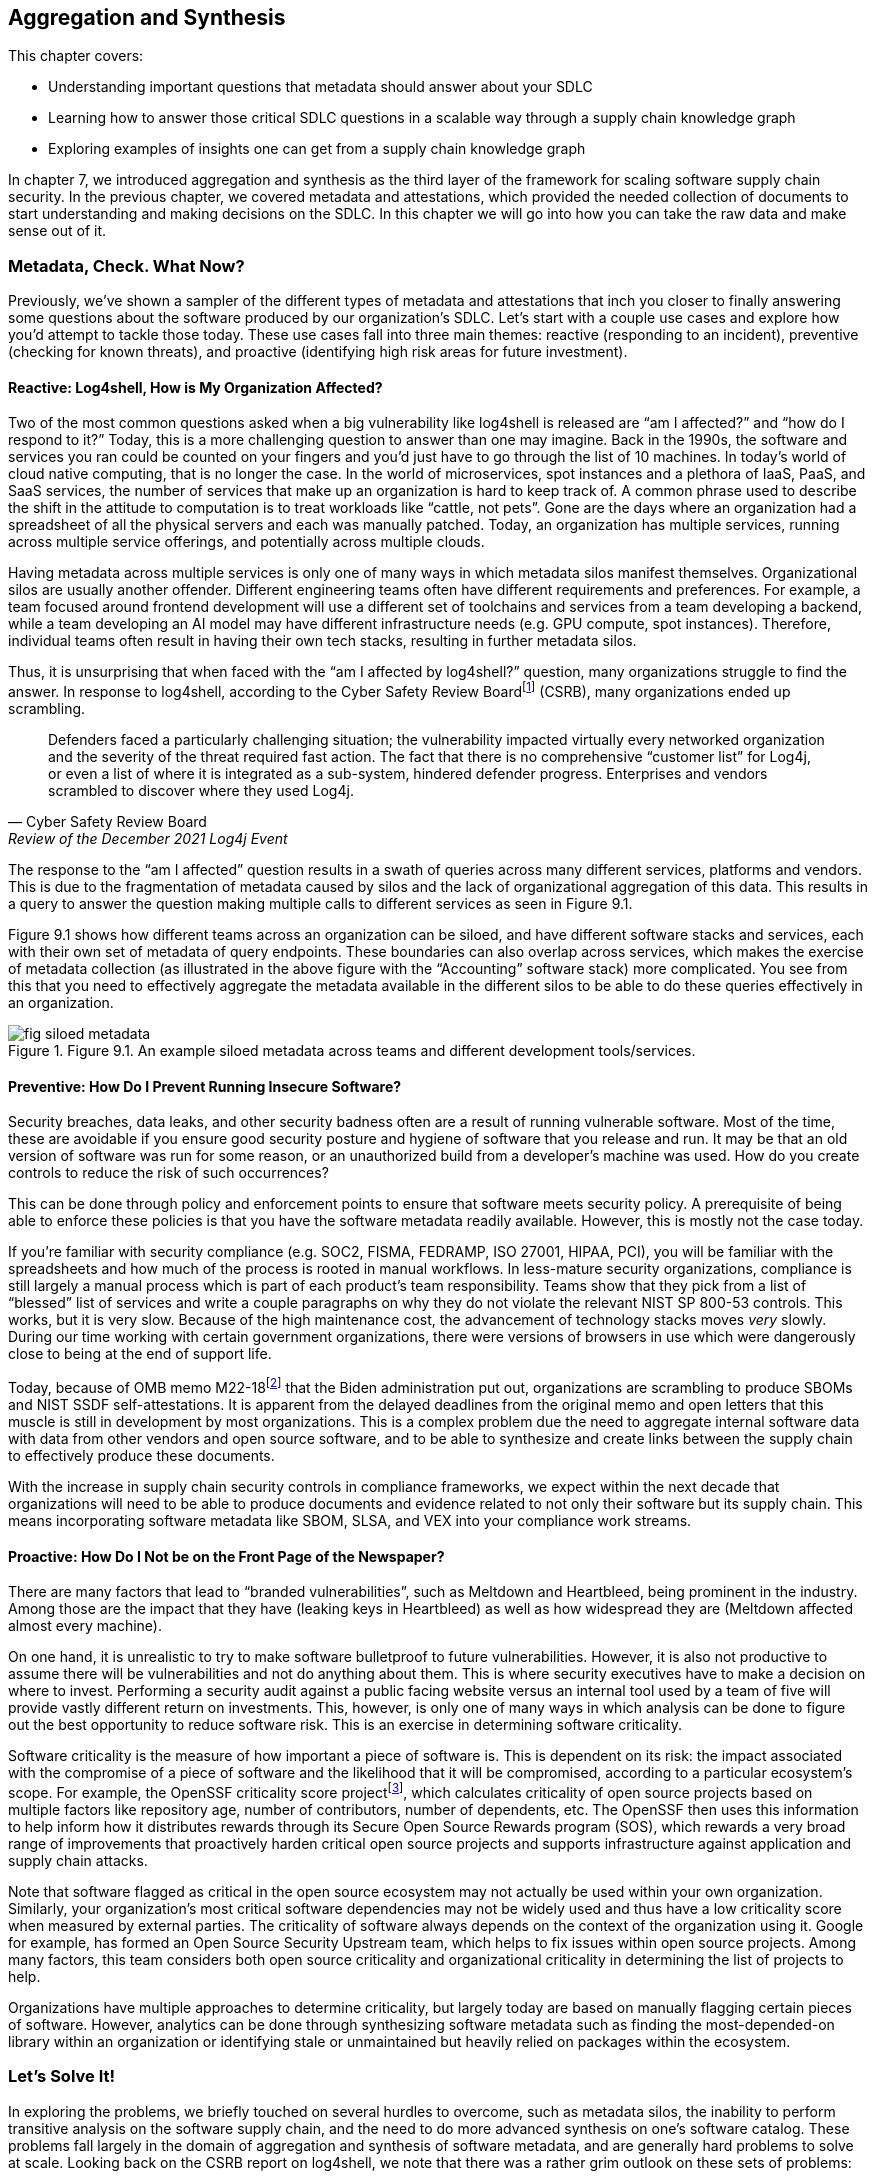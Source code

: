 == Aggregation and Synthesis

This chapter covers:

* Understanding important questions that metadata should answer about your SDLC
* Learning how to answer those critical SDLC questions in a scalable way through a supply chain knowledge graph 
* Exploring examples of insights one can get from a supply chain knowledge graph

In chapter 7, we introduced aggregation and synthesis as the third layer of the framework for scaling software supply chain security.
In the previous chapter, we covered metadata and attestations, which provided the needed collection of documents to start understanding and making decisions on the SDLC.
In this chapter we will go into how you can take the raw data and make sense out of it.

=== Metadata, Check. What Now?

Previously, we’ve shown a sampler of the different types of metadata and attestations that inch you closer to finally answering some questions about the software produced by our organization’s SDLC.
Let’s start with a couple use cases and explore how you’d attempt to tackle those today.
These use cases fall into three main themes:
reactive (responding to an incident), preventive (checking for known threats), and proactive (identifying high risk areas for future investment).

==== Reactive: Log4shell, How is My Organization Affected?

Two of the most common questions asked when a big vulnerability like log4shell is released are “am I affected?” and “how do I respond to it?”
Today, this is a more challenging question to answer than one may imagine.
Back in the 1990s, the software and services you ran could be counted on your fingers and you’d just have to go through the list of 10 machines.
In today’s world of cloud native computing, that is no longer the case.
In the world of microservices, spot instances and a plethora of IaaS, PaaS, and SaaS services, the number of services that make up an organization is hard to keep track of.
A common phrase used to describe the shift in the attitude to computation is to treat workloads like “cattle, not pets”.
Gone are the days where an organization had a spreadsheet of all the physical servers and each was manually patched.
Today, an organization has multiple services, running across multiple service offerings, and potentially across multiple clouds.

Having metadata across multiple services is only one of many ways in which metadata silos manifest themselves.
Organizational silos are usually another offender.
Different engineering teams often have different requirements and preferences.
For example, a team focused around frontend development will use a different set of toolchains and services from a team developing a backend, while a team developing an AI model may have different infrastructure needs (e.g. GPU compute, spot instances).
Therefore, individual teams often result in having their own tech stacks, resulting in further metadata silos.

Thus, it is unsurprising that when faced with the “am I affected by log4shell?” question, many organizations struggle to find the answer.
In response to log4shell, according to the Cyber Safety Review Boardfootnote:[https://www.cisa.gov/sites/default/files/publications/CSRB-Report-on-Log4-July-11-2022_508.pdf] (CSRB), many organizations ended up scrambling.

[quote,Cyber Safety Review Board, Review of the December 2021 Log4j Event]
Defenders faced a particularly challenging situation; the vulnerability impacted virtually every networked organization and the severity of the threat required fast action. The fact that there is no comprehensive “customer list” for Log4j, or even a list of where it is integrated as a sub-system, hindered defender progress. Enterprises and vendors scrambled to discover where they used Log4j.

The response to the “am I affected” question results in a swath of queries across many different services, platforms and vendors.
This is due to the fragmentation of metadata caused by silos and the lack of organizational aggregation of this data.
This results in a query to answer the question making multiple calls to different services as seen in Figure 9.1.

Figure 9.1 shows how different teams across an organization can be siloed, and have different software stacks and services, each with their own set of metadata of query endpoints.
These boundaries can also overlap across services, which makes the exercise of metadata collection (as illustrated in the above figure with the “Accounting” software stack) more complicated.
You see from this that you need to effectively aggregate the metadata available in the different silos to be able to do these queries effectively in an organization.

.Figure 9.1. An example siloed metadata across teams and different development tools/services.
image::images/fig-siloed_metadata.jpg[]

==== Preventive: How Do I Prevent Running Insecure Software?

Security breaches, data leaks, and other security badness often are a result of running vulnerable software.
Most of the time, these are avoidable if you ensure good security posture and hygiene of software that you release and run.
It may be that an old version of software was run for some reason, or an unauthorized build from a developer’s machine was used.
How do you create controls to reduce the risk of such occurrences?

This can be done through policy and enforcement points to ensure that software meets security policy.
A prerequisite of being able to enforce these policies is that you have the software metadata readily available.
However, this is mostly not the case today. 

If you’re familiar with security compliance (e.g. SOC2, FISMA, FEDRAMP, ISO 27001, HIPAA, PCI), you will be familiar with the spreadsheets and how much of the process is rooted in manual workflows.
In less-mature security organizations, compliance is still largely a manual process which is part of each product’s team responsibility.
Teams show that they pick from a list of “blessed” list of services and write a couple paragraphs on why they do not violate the relevant NIST SP 800-53 controls.
This works, but it is very slow.
Because of the high maintenance cost, the advancement of technology stacks moves _very_ slowly.
During our time working with certain government organizations, there were versions of browsers in use which were dangerously close to being at the end of support life.

Today, because of OMB memo M22-18footnote:[https://www.whitehouse.gov/wp-content/uploads/2022/09/M-22-18.pdf] that the Biden administration put out, organizations are scrambling to produce SBOMs and NIST SSDF self-attestations.
It is apparent from the delayed deadlines from the original memo and open letters that this muscle is still in development by most organizations.
This is a complex problem due the need to aggregate internal software data with data from other vendors and open source software, and to be able to synthesize and create links between the supply chain to effectively produce these documents.

With the increase in supply chain security controls in compliance frameworks, we expect within the next decade that organizations will need to be able to produce documents and evidence related to not only their software but its supply chain.
This means incorporating software metadata like SBOM, SLSA, and VEX into your compliance work streams.

==== Proactive: How Do I Not be on the Front Page of the Newspaper?

There are many factors that lead to “branded vulnerabilities”, such as Meltdown and Heartbleed, being prominent in the industry.
Among those are the impact that they have (leaking keys in Heartbleed) as well as how widespread they are (Meltdown affected almost every machine).

On one hand, it is unrealistic to try to make software bulletproof to future vulnerabilities.
However, it is also not productive to assume there will be vulnerabilities and not do anything about them.
This is where security executives have to make a decision on where to invest.
Performing a security audit against a public facing website versus an internal tool used by a team of five will provide vastly different return on investments.
This, however, is only one of many ways in which analysis can be done to figure out the best opportunity to reduce software risk.
This is an exercise in determining software criticality.

Software criticality is the measure of how important a piece of software is.
This is dependent on its risk:
the impact associated with the compromise of a piece of software and the likelihood that it will be compromised, according to a particular ecosystem’s scope.
For example, the OpenSSF criticality score projectfootnote:[https://openssf.org/projects/criticality-score/], which calculates criticality of open source projects based on multiple factors like repository age, number of contributors, number of dependents, etc.
The OpenSSF then uses this information to help inform how it distributes rewards through its Secure Open Source Rewards program (SOS), which rewards a very broad range of improvements that proactively harden critical open source projects and supports infrastructure against application and supply chain attacks.

Note that software flagged as critical in the open source ecosystem may not actually be used within your own organization.
Similarly, your organization’s most critical software dependencies may not be widely used and thus have a low criticality score when measured by external parties.
The criticality of software always depends on the context of the organization using it.
Google for example, has formed an Open Source Security Upstream team, which helps to fix issues within open source projects.
Among many factors, this team considers both open source criticality and organizational criticality in determining the list of projects to help.

Organizations have multiple approaches to determine criticality, but largely today are based on manually flagging certain pieces of software.
However, analytics can be done through synthesizing software metadata such as finding the most-depended-on library within an organization or identifying stale or unmaintained but heavily relied on packages within the ecosystem.

=== Let’s Solve It!

In exploring the problems, we briefly touched on several hurdles to overcome, such as metadata silos, the inability to perform transitive analysis on the software supply chain, and the need to do more advanced synthesis on one’s software catalog.
These problems fall largely in the domain of aggregation and synthesis of software metadata, and are generally hard problems to solve at scale.
Looking back on the CSRB report on log4shell, we note that there was a rather grim outlook on these sets of problems:

[quote,Cyber Safety Review Board, Review of the December 2021 Log4j Event]
Industry experts have called for increased automation to help organizations identify vulnerable software and execute Enterprise Risk Management at scale, but they also recognize that cataloging software components at this depth can be prohibitively labor intensive. Solutions to enable these necessary capabilities do not exist.

Fortunately, we, the authors of the book, had something brewing!
Since the log4shell event, we’ve been working on exactly such capabilities with our project GUACfootnote:[https://guac.sh] (Graph for Understanding Artifact Composition), a software supply chain knowledge graph.
In the rest of this chapter, we will talk through what a software supply chain knowledge graph is, and how you can use GUAC and other tools to overcome some of these hurdles in your security response.

==== What is a Software Supply Chain Knowledge Graph?

A software supply chain knowledge graph provides a wealth of knowledge of software in your software supply chain.
It acts as a source of truth for software metadata, whether in your organization, or from external open source or third party software.
It provides the ability to make queries across your software metadata.
A software supply chain knowledge graph should be able to answer questions about your entire supply chain, from endpoint, development environment, software factory, to runtime.

Starting with reactive queries, like knowing if you are affected by log4shell, a query to the knowledge graph could be “tell me which of my running container images are affected by log4shell”, or “show me where log4shell is introduced in my software so that I can fix it.”
For risk analysis, it could be “what are the most critical running services that have access to PII that are affected by log4shell that I should fix first?”.

To answer the preventive queries around compliance and policy, you may ask questions of a supply chain knowledge graph like “give me all the SBOMs and SLSA attestations for this container image and all its dependencies”, “show me that payment-service:v2.0.3 has complete recent vulnerability scans, and VEX statements exists for critical vulnerabilities”, or “give me all the evidence that my software development process is in accordance with NIST SSDF.”

Finally, in terms of proactive queries, a software supply chain knowledge graph would be able to answer questions like “What is the most depended-on library for all of my services that have access to PII?” or “which pieces of open source software am I depending on which have not been maintained?”

This is only scratching the surface of the capabilities a software supply chain knowledge graph can provide.
However, before you get overly excited on what such a knowledge graph can provide us, you need to understand that a supply chain knowledge graph is only as good as the quantity and quality of software metadata it has access to!
So in order to figure out how your organization can use a supply chain knowledge graph, let’s find out more about how it works!

==== How Does a Supply Chain Knowledge Graph Work?

The foundations of a supply chain knowledge graph work via a continuous loop of aggregation and synthesis.
It continuously does these two functions in order to collect all the metadata across the supply chain and creates relationships between the data so that they can be queried and analyzed to derive answers to the questions.

===== Aggregation

An example of aggregation is collecting software metadata from different sources, from endpoints, to source repositories, artifact repositories to runtime orchestration systems – this provides the ability to query data throughout all aspects of the supply chain.
In addition, aggregation also includes bringing in information external to your organization – for example, from your ingested dependencies.
This can include common security metadata such as vulnerabilities, threats, known supply chain compromises, and additional data like release dates, maintainers, etc. which can be useful, too.
For example, an organization may not want to use released software that is less than a week old so that it can observe it being used in the wild, since there is a chance newly released software may be compromised or include malware would be reported by other users (for example, the faker/colors javascript sabotagefootnote:[https://github.com/cncf/tag-security/blob/main/supply-chain-security/compromises/2022/js-faker-colors.md]).

===== Synthesis

Synthesis helps derive meaning from the software metadata and creates relationships between them.
The most common example of this is deriving dependencies.
For example, SBOMs encode not only a list of package dependencies but also the relationships between them.
Today, most users only use the information from an SBOM that says PaymentApp depends on vault-sdk and go-difflib, as illustrated in Figure 9.2. 

.Figure 9.2. How software is most commonly viewed, as a flat list of dependencies.
image::images/fig-flat_dependencies.png[]

From this naïve view of the dependencies, you might determine that package go-difflib should not be used.
This could be for one of many reasons – e.g. compromised maintainer or project is unmaintained, etc.
You might naïvely remove PaymentApp's usage of the go-difflib library, but doing that will not actually remove the dependency on go-difflib!
Why not?

If you properly synthesize additional information, you will realize that the vault-sdk package also depends on go-difflib.
Figure 9.3 shows you that the dependency tree also includes an additional relationship between vault-sdk and go-difflib.

.Figure 9.3. How software is represented in actuality, as a graph of dependencies.
image::images/fig-graph_dependencies.png[]

Thus, with synthesis, you would realize from the outset that that you not only need to change your code to not depend on go-difflib, but you would need to also make upstream changes to vault-sdk, or find an alternative library that provides the same functionality.

This is a simple example of synthesis of a single file, but synthesis shines when you look at the creation of relationships between files.
For example, if you have multiple documents that describe related components, synthesis will be able to bring them together to provide additional insight.
If you take a list of metadata documents for a popular tool like kubernetes, you are able to establish additional relationships between the documents that would not be possible on their own.
In this case, ingesting an SBOM, SLSA provenance and Scorecard information for the kubernetes controller manager will result in the relationships shown in Figure 9.4.

.Figure 9.4. A graph created from forming links between metadata from a Kubernetes container image.
image::images/fig-kubernetes_graph.png[]

From the SBOM of the kubernetes controller manager image generated by the Syft SBOM generation tool, you can see that there was an executable binary included with the hash “sha256:13d8…”.
From the SLSA provenance that was generated by the build release pipeline you learned that the binary with hash “sha256:13d8…” was produced by a build process invoked on the git repository “github.com/kubernetes/kubernetes” at commit “1ff6..”.
Finally, you have an OpenSSF Scorecard document which tells you that the repo at that commit has an overall score of 8.7!
From this synthesis process, you were able to answer “what is the security posture of the code that produced this container?”, which in this case is good (8.7).

In the following sections, we will showcase how your organization can leverage the power of a supply chain knowledge graph with the GUAC project, and showcase the true capabilities of aggregation and synthesis!

=== Getting Started with Your Own Supply Chain Knowledge Graph

In this chapter, we will use an open source implementation of the supply chain knowledge graph, Graph for Understanding Artifact Composition (GUAC).
GUAC provides both aggregation and synthesis capabilities, and works by ingesting software metadata from your organization, public sources and vendor tools and synthesizes them as a knowledge graph.
This graph can then be queried to gain insights into the supply chain to solve the issues tackled in this chapter.
Figure 9.5 is a high-level flow of how a supply chain knowledge graph is set up with GUAC.
You see that metadata from many different sources all go through the ingestion process and translate to a supply chain knowledge graph in GUAC.
This includes different types of metadata that we talked about in chapter 7 (build provenance, software bill of materials, scorecards, certifications, vulnerability and vulnerability exploitability information, etc.), and joining data from various sources (within the organization, as well as public databases and vendor/third party tooling and services).

.Figure 9.5. A high level overview of what GUAC provides.
image::images/fig-guac_overview.png[]

These all get translated to a common data model that takes the shape of a graph, exposing a set of query interfaces that users, such as CISOs, or analytics and policy engines can call to retrieve the information.
This common data model (called the GUAC ontology), is a key aspect of GUAC.
The GUAC ontology is what enables GUAC to be pluggable and extendable.
CISOs and organization policy are aimed at achieving certain answers by asking questions such as “am I using a vulnerable version of log4j?” rather than include implementation specifics like “do I have an SPDX document that contains a dependency log4j”.
If a new SBOM standard comes out or a new vulnerability scan format comes out, the questions you ask of your supply chain graph should not change.
Instead, GUAC abstracts this away by translating new documents to its common data model.
This allows questions to be asked across different formats today – agnostic of whether SBOMs are CycloneDX or SPDX.

However, it is not to say that showing how you end up to the answer to that question isn’t important.
As with every tool, especially those that help us synthesize large amounts of data (artificial intelligence (AI), machine learning and large language models (LLMs) being an extreme example), you want to be able to validate and understand the answers you get.
Therefore, with every relationship created within the supply chain knowledge graph, GUAC stores when and why it made that conclusion.
Whenever an answer to a supply chain question is provided, GUAC follows up and provides the list of evidence to why it made that conclusion.
Thus, in some sense, you can imagine GUAC to be a telescope in order for you to help focus in on a sea of supply chain data.
In fact, GUAC ties in nicely to the generative AI and LLM space — one of the challenges of security being the ability to translate policy and requirements into understanding and synthesis of data.
We will touch on that more in the next chapter.

=== Starting with Aggregation

Great!
Now that you have an idea of how a supply chain graph should work, let’s get started with getting that data in!
After all, the fidelity of answers you get from your knowledge graph is only as good as the data that you put in.

==== Tearing Down Metadata Silos

Aggregation is where most organizations run into the trouble of metadata silos we hinted at earlier.
The SDLC is a complex beast and consists of many different components across many products, teams and services.
Unless you’ve made a conscious effort to keep track of where all your systems are, getting a good sense of what systems you have will be a good first step.
The bigger the organization you have and the more diverse the set of technologies you support, the harder the exercise will be.
You will have to start by asking:

* What are the different end-to-end workflows that can be used to produce software?
* How do we and our customers consume software (both internal and external)?
* For each component of the SDLC, what systems are running?

==== How is Software Produced?

For the Secure Bank example, let’s start with any end-to-end workflows that you know of.
One way to do this is through interviewing different teams on their workflow.
In addition, having an organization-wide program can be greatly beneficial to get the cooperation of different development teams and product owners.
An example of this is the United States Executive Order 14028https://www.federalregister.gov/documents/2021/05/17/2021-10460/improving-the-nations-cybersecurity, which helped organizations supplying software to federal agencies to rally around documenting their software inventory.
An example of this is the United States Executive Order 14028,footnote:[] which helped organizations supplying software to federal agencies to rally around documenting their software inventory.

Drawing from the example in chapter 6, you have a golang payment application back-end.
You go through the flow of how the Golang payment application is developed.
What are the different end-to-end workflows that can be used to produce software?

. A software developer logs into their workstation
. They SSH into a remote machine where their code lives, and a web interface to an IDE that gives access to code files
. The code files that they have access to include golang code as well as the container build file (e.g. Dockerfile)
. When development is done, the push their code to the internal hosted GitHub repo github.example.com/golang-payment-app
. The code is then reviewed by team members, approved and merged into the repository
. Automatically, a CI is launched which 
.. runs a vulnerability scanner (e.g. govulncheck) on the application 
.. builds the application binary and the container image
.. runs a vulnerability scanner and generates an SBOM for the container image 
.. pushes the container image to the internal container registry oci.registry.example.com/payment-app
. A site reliability engineer updates the deployment files (via a similar flow to the software developer) in github.example.com/payment-deployment in the staging branch
. Automatically, a continuous deployment (CD) process applies a deployment config is applied to application cluster defined within the files (e.g. configured OpenTofu process)
. The continuous deployment process checks against policies and make the appropriate changes to the runtime cluster
. The same is done when upgrading applications from staging to production

From the above list of processes you can gather quite a bit of knowledge about which information would be relevant for you:

* Developer workstation access logs
* Development machine IP/hostnames that are used for development and their logs and any relevant information
* The code repository for the payment application github.example.com/golang-payment-app
* GitHub repository and infrastructure logs and relevant information (PRs, Issues, commits, security settings, etc.).
* CI process configuration
* Artifacts that are coming from the CI process
* The repository where the container images are stored oci.registry.example.com/payment-app
* The deployment configuration code changes (and associated metadata) at github.example.com/payment-deployment
* CD process configuration in OpenTofu
* Policy engine logs and policy configurations
* Cluster runtime logs

You have a wealth of information from a development team’s interview – which is great!
However, you notice that there are some gaps and known unknowns – for example, you know there is a CI process, but are unsure what the exact nature of that setup is.
Also, you know certain information exists, such as SBOMs and vulnerability scan results, but you do not know where those are stored.
This is when you need to do more investigation in order to get a more holistic picture. 

===== How is Software Consumed?

Continuing along the lines of the workflow for the payments application, let’s start with how is software being consumed throughout the SDLC:

* There is a high likelihood that the code developed may depend on other Golang libraries.
** In this case, what are the lists of libraries that are used? 
** Are they approved for organization use?
* Is there an internal mirror (or in Golang’s case a go proxy) with a list of libraries used within the organization?
* In building the container image – what base images are being used? 
** Are you using base Linux distributions from public registries? 
* If you are using any third-party libraries,
** do you have any SBOMs for them?
** do you have a vulnerability SLA with your vendor?

This is not an exhaustive list;
consider everything that is involved in the process from build tools all the way down to the operating system that the developer runs on their workstation and development box.
Ask similar questions about those.

Another aspect to remember is how customers consume software that you produce.
Even if you produce the most secure software, if it is not being consumed in the right way, it can still create risk for customer data, and possibly also reputational risks to the company.
If a user has to download a client to use an application, how do you know if they are able to do it securely and not be affected by a person-in-the-middle attack?
One may argue that this is not “our problem”, but reputational risk comes in the form of the perception of the security of an organization.
As a bank, it’s definitely worth considering how to make users consuming your software as secure as possible. 

In the payment application case, it is a web application, and so it is hosted on your infrastructure?
The questions here would be:
which domain is it hosted on?
Who owns that domain and how are the credentials for them managed?
Is HTTPS enabled and how are certificates and keys secured?

===== Curating Your Inventory

You’ve gathered quite a lot of information already thus far through the approach of inspecting SDLC processes.
However, with any type of discovery, you will get the most out of it by adopting different approaches.
In this case, let’s look at observing what you can “see”.
What relevant assets are out there?
These are tangible assets and thus should not be ignored.
“We don’t use it anymore” doesn’t make the unpatched Windows XP machine plugged into your data center any less dangerous.

To help do this, here are a few starter questions that you can think about – and adapt them to specifics of your organization:

* What cloud providers are you using?
* Which language ecosystems and technology stacks do you use?
* Where is software stored and run?
* How do customers interact with the software you produce?

For Secure Bank, let’s say that you mostly use Google Cloud Platform.
In that case, you could login to your Google Cloud Platform console and retrieve a list of all services and assets in the cloud.
You would also look through the list of software vendors that you have services with, for example GitHub, Slack, etc.
You can then take this list of assets and cross check them against the list you got from your exploration of software production and consumption processes.
It is highly likely that there will be discrepancies in the lists, which will probe further questions.
For example, you may find that you have an AWS account, but are unsure which teams are using the services.
Likewise, the OCI registry you pushed the payments container to may not be present in your asset list, and perhaps there are more OCI registries that are not accounted for.

==== It’s Impossible!?

When going through this exercise, do not let perfect be the enemy of good.
You’ll notice that in certain cases, it is impossible to scope.
For example, if developers within their dev environment are able to download and use any software, or there are no restrictions on what programming languages can be used.
In this case, it can be worth taking a step back to create policy and enforcement to narrow the technologies present in the software supply chain.
A policy can be instilled to require all development within an organization to only use Rust as a programming language, require all container images to be built via GitHub Actions, and so on.
As such restrictions get implemented, your organization will slowly begin to have a better sense of the software that is in scope of your supply chain.

Figure 9.6 visualizes how creating restrictions and best practices around software development impacts the ability to reason about your software supply chain data.
We note here that software refers broadly to software, code, services, tools, platforms, and any other systems that exist within the SDLC.
Eventually, the set of software you know about should also expand to encompass the software you use, so you know about all of the software that is being used within your organization.

.Figure 9.6. Policy restrictions can reduce the horizon of software used in an organization.
image::images/fig-policy_restrictions.png[]

Of course, having alignment with organization policy doesn’t come in a snap of a finger.
Developer velocity and other business needs often need to be balanced with rolling out security policy.
What is helpful here is to make the policy easier to adopt.
Creating a set of maintained and supported well-lit paths for software development can help focus new development efforts towards good supply chain security practices, and can help teams reduce toil to meet compliance or develop faster!

==== Getting It Done

Based on the example, let’s say you now have a list of repositories, services, assets, SBOMs, SLSA attestations, etc. gathered.
How do you now translate that into a software supply chain knowledge graph?

GUAC has a set of services called collectors, which are responsible for gathering documents from different metadata stores and collecting and ingesting them into a knowledge graph.
There are a variety of GUAC collectors, each of them is developed to understand protocols of different services. For example, there is an OCI registry collector, which is able to gather container images’ metadata from a registry, keeping it updated with the software it holds and the SBOMs, attestations, and other metadata associated with it.
Another example is the GitHub collector, which is able to gather metadata from GitHub repositories.

Regardless of the specific collector, when GUAC sees a new identifier, it will be added to the collection list.
The running collectors will automatically search and collect information about those identifiers.
For example, if an SLSA attestation contains a git path “git+https://github.com/kubernetes/kubernetes”, it will trigger the GitHub collector to get release information about kubernetes releases automatically to add to the knowledge graph.

Getting all the metadata into the knowledge graph is as easy as running collectors in your organization for each of these metadata sources.
In addition, if there are services that are not supported, or you have a collection of stray documents (e.g. provided by vendors, etc.), you can put them in any form or storage (file system, GCS bucket, S3 bucket, etc.), and run a GUAC collector that pulls the documents from blob storage.

GUAC supports many different document types, and is actively being extended to ingest more.
The nature of GUAC’s pluggability, as well as being an open source project, allows constant collaboration and support of the newest and latest standards.

===== Aggregating Against Unknowns

Now you’re able to ingest all the information that you know about!
But recall from earlier that there are likely going to be many known unknowns and unknown unknowns.
This is where GUAC provides additional facilities to help.
In GUAC, there are a set of collector and certifier services that help augment your knowledge graph.
They make your organization’s knowledge graph dynamic and are constantly adding in information to fill the gaps and enrich the understanding of your supply chain. 

The idea behind these services is fairly simple;
they constantly look at the software in the knowledge graph and reach out to external sources to help fill in the gaps.
These sources include vulnerability databases, license databases, package managers, dependency databases, etc.
They gather a variety of metadata and add it to your knowledge graph.

Figure 9.7 shows the ingestion of organization documents such as SPDX and CycloneDX SBOMs, and shows that additional vulnerability, OpenSSF Scorecards data, and dependency information is imported automatically into your GUAC supply chain knowledge graph.
Through the set of services of the supply chain knowledge graph GUAC, you are able to better aggregate organization information, and have better visibility into unknowns by querying external services.
These services can be public, but also can include paid threat intelligence provided by security vendors.
Organizations today regularly pay for threat intelligence feeds, and having these automatically overlaid in your software supply chain knowledge graph makes them easily actionable. 

.Figure 9.7. How GUAC helps to augment the data with external metadata sources through collectors.
image::images/fig-guac_augment.png[]

=== Synthesizing the Data

Now, you should have a pretty good starting point for the data in your supply chain knowledge graph.
Let’s see how you can leverage that knowledge!
The following sections will showcase how synthesis can answer supply chain questions and provide interesting findings that can then be done to drive policy and change in the following chapter.

Let us revisit the 3 questions raised at the start of the chapter and see how you can solve them with the help of synthesis capabilities.

==== Responding to Vulnerabilities and Compromises

“How is my organization affected by new vulnerability/compromise X” is the question you’d like to answer.
To illustrate, look at an example from the popular open source project curl, a commonly-used tool and library for HTTP requests.
This event is none other than CVE-2023-38545.
Let’s look at how events unfolded and how Secure Bank can respond.

===== CVE-2023-38545

This all started on October 4th 2023, when a curl maintainer created an issue titled “Severity HIGH security problem to be announced with curl 8.4.0 on Oct 11”, with very little detail on what the issue is and which functionality and users may be affected.
If you’re part of a large technology company or critical infrastructure, you may have access to the information of the CVE as part of a security embargo program, but for this case, assume you don’t have that privilege.
You will only work with what is known publicly:
that there’s a CVE and it affects curl.

===== Am I Affected?

Assume you’ve constructed a GUAC supply chain graph from a corpus of Secure Bank container image SBOMs.
Since the information provided didn’t give you much, you have to assume that every aspect and version of curl is affected.
Therefore you start with a search in your knowledge graph to find out what curl libraries/tools exists in your catalog.
You do this by making a call to the GUAC API “findSoftware”.
This does a search through all software identifiers that GUAC has extracted from SBOMs, SLSA, and other metadata that was ingested as part of constructing the supply chain graph. 

This yields 27 relevant results, including package and libraries from debian, alpine, pycurl, rpm/amzn, etc.
With this list, you now know that you are potentially affected.
The next step is to drill down and figure out where you are affected, and to figure out a plan to remediate the issue.
Note that in this example of the pre-disclosure of CVE 2023-38545, you don’t have the ability to apply a granular filter.
However, in cases where that information is available, the knowledge graph would be able to provide a more succinct list.
For example, being able to specify affected versions or filtering based on a specific content hash (e.g. finding malware).

===== Where Am I Affected?

Now let’s start with one of the potentially-affected packages: pkg:deb/debian/curl.
To find out where the package exists in Secure Bank, you’ll use the help of the GUAC command called “patch plan”.
This command will find all usages of pkg:deb/debian/curl within the knowledge graph and provide facilities to aid remediation.

Using this tool gives you a lot of information, at multiple levels. It tells you the following:

* All the versions of Debian-packaged curl used within your organization.
This is useful for you to then check later on if any of them fall into the version range that requires patching.
* The consumers of these packages.
In this example, it includes all the container images that are using these Debian packages.
* Point of contact information which can help you find the appropriate developers to help with patching
* a URL to the visualizer that shows the output in a visual format

.Tangent: why frontiers are important in remediation
****
Before we show the graph visualizer output, let us explain what “frontier” means.
Imagine that you are doing an exploration of a graph from a node;
the first frontier (frontier 0) would be the node itself.
The next frontier (frontier 1) would be the nodes directly connected to it (1 hop from the original node), and the following frontier (frontier 2) would be the nodes that are two hops away from the original node.
The higher the frontier, the more difficult the remediation.
This is because you may have to patch multiple packages to fix a single vulnerability.
****

In Figure 9.8, you see an example of a frontier, starting from library A (LibA).
LibA is used by another library LibB, and an application App5 directly.
They are both part of frontier 1 since they are one hop away from LibA.
From frontier 1, the only connection is that LibB is used by App1, thus, it becomes the next frontier, and so on.
This is an important concept to know when it comes to remediation as sometimes an issue may be multiple levels deep – a vulnerability in a library like openssl may be used by an HTTP library, that is used by a web framework library that you then use.
Thus, in order to patch your application, you rely on the underlying libraries to be first patched.
Does someone in your organization know how to patch the HTTP library code?
Maybe, but chances are if you’re not a company working on web frameworks you’ve “outsourced” that capability to frameworks to work on business critical logic (Secure Bank is a banking company not a web framework company after all).

.Figure 9.8. An example of a graph frontier in exploring software dependencies.
image::images/fig-frontiers.png[]

This is largely a problem rooted in economics, and sometimes organizations are at the mercy of open source projects to update and patch their software.
However, there are still middleground solutions to this.
If control over a project is important enough for a company they usually either end up hire expertise who contribute to these open source projects (many companies hire Linux developers because they are dependent on performance of the operating systems running their workloads).
Others choose to pay a vendor to handle that – for example, users of PostgreSQL could hire a company like Percona which has expertise and influence on the PostgreSQL project, therefore any issues that need to be resolved in upstream libraries/applications can be handled by the vendor.
This of course is not specific to open source and third party software.
Dependencies across libraries, applications, container base images, middleware, etc. exist within in-house written software.
Therefore knowing the pathway to remediation (and the points of contact) from the bottom up from where these vulnerabilities and compromises happen is helpful to the remediation action plan.

===== Acting on the Patch Plan

In Figure 9.9, you can see the different versions of pkg:deb/debian/curl returned by the patch plan.
The curl packages are in the bottom right, and the rest of the image shows which ones are being used by which container images (in the top left), joined by a dependency relationship.
In this case, you can immediately patch the container images since they are in the first frontier.
Therefore, when details of the vulnerability are disclosed on Oct 11 a week later, you would then be able to prioritize by looking at the versions that are affected and patching the container images that are dependent on them.

.Figure 9.9. GUAC output of exploration of a patch plan path for the debian curl package.
image::images/fig-patch_plan.png[]

Unfortunately, in this case (as we found out later), the CVE affected all 7.* versions, which means that all versions you used are affected.
Therefore, you would just go through the list of affected container images and patch them (and go through the same exercise for the other curl instances that you found in the earlier findSoftware API call). Once all the container images are patched, you can run through the same exercise for the other affected curl packages.

===== A More Complex Query Plan

In the previous example, you didn’t have a complex hierarchy of software that was dependent on the vulnerable package.
However, let’s use another example to illustrate a more complex patch plan.
We will be simulating a CVE in a library that is used by several applications including kubernetes.
This is the pkg:golang/github.com/antlr/antlr4/runtime/go/antlr library.

After running the patch query, you see that the blast radius of what’s affected is more complicated than the previous curl example.
You observe that the antlr library is used by cel-go which is used by kubernetes apiserver (kube-apiserver) directly, but also used in a library called caddy, which has a container image using it.
In this case, because of the dependency chain, you would need to go along the frontiers to make sure things are using a new version or need to be rebuilt and re-released once a dependency has been patched.
To illustrate this complexity, you can look at the visualizer output for the query, as shown in Figure 9.10.
Figure 9.10 shows the frontiers going from the antlr package (on the top right) and how it has multiple levels of dependencies landing up in the kubernetes apiserver and caddy container image (on the bottom left). 

.Figure 9.10. A patch planning graph from GUAC to fix a bad package in the golang antlr library.
image::images/fig-patch_plan-antlr.png[]

==== Knowing Your Supply Chain

As introduced at the start of the chapter, responding to compliance requirements on software is part and parcel of an organization that deals with sensitive data.
For example, part of showing compliance with Executive Order 14028 is being able to produce documents that show a secure development framework in accordance with the NIST Secure Software Development Framework (SSDF).
Responding to a request to show evidence of this can be tricky — especially since the software development process can be fairly scattered and siloed.
Thankfully, you can make use of your software supply chain knowledge graph!

Let’s consider an example for Secure Bank.
As it is a financial institute, it may be asked to provide evidence to show a secure software development process for Golang payments application v1.3.
Now let’s do this for one of your packages by using GUAC to query the knowledge graph on _all_ known software metadata for the container application and all its dependencies.
In this case, to mimic a real world example, we will use one of the Hashicorp Consul images retrieved off DockerHub as a stand-in for the payments application.
In Listing 9.1, we used a formatting script to make the output more readable.

.Listing 9.1. GUAC query for information known about the golang-payments package.
----
$ guacone query known package "pkg:oci/golang-payments@sha256:e9edd0e93cdd325b144aed2c68d53999875c907c5a37b2d1a9456c8a45886158?repository_url=ghcr.io/securebank&tag=v1.3" | ./format.sh

 NODE TYPE : ADDITIONAL INFORMATION         < SUBJECT
... #A
 certifyVuln : vulnerability ID: ghsa-4374-p667-p6c8        < pkg:golang/golang.org/x/net@v0.5.0
 certifyVuln : vulnerability ID: ghsa-3vm4-22fp-5rfm        < pkg:golang/golang.org/x/crypto@v0.0.0-20190211182817-74369b46fc67
 certifyVuln : vulnerability ID: ghsa-qppj-fm5r-hxr3        < pkg:golang/google.golang.org/grpc@v1.19.0
 certifyVuln : vulnerability ID: go-2021-0064       < pkg:golang/k8s.io/client-go@v0.18.2
... #B
 hasSBOM : SBOM Download Location: s3:///s3.example.com/docs/cyclonedx/syft-cyclonedx-ghcr.io-securebank-golang-payments.v1.3.json      < pkg:oci/golang-payments@sha256:e9edd0e93cdd325b144aed2c68d53999875c907c5a37b2d1a9456c8a45886158?repository_url=ghcr.io/securebank&tag=v1.3
... #C
 hasSLSA : SLSA Attestation Location: s3:///s3.example.com/docs/slsa/golang-payments-slsa.json         < sha256:e9edd0e93cdd325b144aed2c68d53999875c907c5a37b2d1a9456c8a45886158
 hasSLSA : SLSA Attestation Location: s3:///s3.example.com/docs/slsa/payments-slsa.json         < pkg:guac/files/sha256%3Ab1e9eade89e6ad60e3925d73ee73616226149fc8bdf676ed1236e3fdee306852#usr/local/bin/payments
 hasSLSA : SLSA Attestation Location: s3:///s3.example.com/docs/slsa/payments-slsa.json         < sha1:aaf024b5e8dc5e08e4414583203968ca0a5ec043
... #D
 hasSrcAt : Source for Package: pkg:golang/cloud.google.com/go      < git+https://github.com/googleapis/google-cloud-go
 hasSrcAt : Source for Package: pkg:golang/cloud.google.com/go/bigquery         < git+https://github.com/googleapis/google-cloud-go
 hasSrcAt : Source for Package: pkg:golang/cloud.google.com/go/compute      < git+https://github.com/googleapis/google-cloud-go
... #E
 scorecard : Overall Score: 2.000000        < git+https://github.com/modern-go/reflect2
 scorecard : Overall Score: 2.100000        < git+https://github.com/openzipkin-contrib/zipkin-go-opentracing
 scorecard : Overall Score: 2.400000        < git+https://github.com/alecthomas/units
 scorecard : Overall Score: 2.400000        < git+https://github.com/stackexchange/wmi
 scorecard : Overall Score: 2.500000        < git+https://github.com/go-logfmt/logfmt
 scorecard : Overall Score: 2.500000        < git+https://github.com/pascaldekloe/goe
 scorecard : Overall Score: 2.500000        < git+https://github.com/posener/complete
 scorecard : Overall Score: 2.600000        < git+https://github.com/cespare/xxhash
 scorecard : Overall Score: 2.600000        < git+https://github.com/go-stack/stack
 scorecard : Overall Score: 7.200000        < git+https://github.com/go-logr/logr
 scorecard : Overall Score: 7.500000        < git+https://github.com/prometheus/client_model
 scorecard : Overall Score: 7.800000        < git+https://github.com/google/uuid
 scorecard : Overall Score: 7.900000        < git+https://github.com/hashicorp/raft
 scorecard : Overall Score: 8.000000        < git+https://github.com/prometheus/common
#A Vulnerability scanning reports of vulnerabilities of the contents of the software being queried
#B SBOMs relevant to the software being queried
#C The SLSA build provenance attestations relevant to software being queried
#D Source repositories that are relevant to the software being queried
#E Scorecard scores for package source repositories that are relevant to the software being queried
----

In Listing 9.1, you should notice several helpful details.
You can see from the section marked B that the SBOM for this package is located in a file in a blobstore at `s3.example.com/docs/…ghcr.io-securebank-golang-payments.v1.3.json`.
A compliance officer can easily respond to a request for SBOMs by retrieving the document and passing it along to regulators.

You should also notice that you have additional information that can show the security posture of the software:
namely that a scanning process is in place, as well as security metrics (e.g. Scorecard scores and vulnerability susceptibility).

Lastly, you can show the integrity of the payment application container software from the SLSA build provenance attestations (from section C), that includes not only the build provenance of the container image itself (SLSA attestation for subject `sha256:e9ed...`), but in addition to that, the build provenance of the Golang binary that was included in the image (SLSA attestation for subject `sha1:aaf0...`). These documents can then be passed to regulators.

From this example, you've seen two great benefits of having a software supply chain knowledge graph:

* The ability to easily and recursively query metadata is one of the strong points of a supply chain knowledge graph, and it makes reasoning about a multi-stage software supply chain easier
* The benefits of GUAC’s external data source integration.
In this case, the only document you ingested was the SBOM.
However, through the GUAC deps.dev collector, you automatically got additional information of source repositories and scorecard information, as well as automatic vulnerability scanning done via the OSV certifier.

==== Finding the Next Big Risk

Lastly, it’s time to take a journey towards a proactive approach to security.
Recall from chapter 8 unknown unknowns, and how you can use general security posture and health checks to help reduce the risk through hardening and policy around coding practice and hygiene.

The next example will show how Google has used GUAC internally to gather some insights into its stack.
Like most other organizations in the United States, Google went through the process of generating SBOMs to meet the requirements of Executive Order 14028.
This meant it had a wealth of SBOMs (a total of 100 million SBOMs).
Google took a subset of these SBOMs for container images, and with the help of GUAC, looked at where it may have upstream open source risk.
The question Google sought to ask was “What are the most critical open source packages we use and which potentially pose the highest risk?”

With the help of GUAC, Google weighed the scores of the open source dependencies by the number of containers, together with some usage and download information that it had on each container’s use.
This was then multiplied with risk introduced through the OpenSSF Scorecard score to determine the total risk score.
Google performed the analysis across the entire fleet and produced the list shown in Table 9.1 of most risky software (name of packages obfuscated for privacy reasons).

.Table 9.1. An organization’s top third party risk based on its usage and Scorecard scores
[%autowidth]
|===
| Software | Frequency | Scorecard Score | Criticality

| Package A
| 394
| 2.90
| 2.87

| Package B
| 427
| 3.30
| 2.74

| Package C
| 320
| 2.60
| 2.60

| Package D
| 411
| 3.80
| 2.29

| Package F
| 419
| 4.00
| 2.21
|===

Figure 9.11 is a scatter plot visualization of the same data (with more data points) in the table above.
Note the problem areas are in the top left-hand corner, where packages are both frequently used and have a low Scorecard score.
Such information can be used to inform security policy and investments/prioritization, which we will cover more in the next chapter.
Note that in most scenarios, security tooling provides risk mitigation strategies for a single code base or an application (e.g. scanning an SBOM as we saw in chapter 8).
What you see here is that you are able to reason across the entire fleet and prioritize security investments, which results in higher return on investment on software risk reduction.

.Figure 9.11. A mapping of an organization’s third party risk mapped with frequency on the y-axis and the scorecard score on the x-axis.
image::images/fig-scorecard_graph.png[]

=== Getting More Out of Your Software Supply Chain Knowledge Graph

Getting set up with a software supply chain knowledge graph is the first step, but extracting value out of it is an ongoing effort.
The more investment put into improving the data quality and honing the skills of using the knowledge graph, the greater the insights into your organization’s software risk you will achieve.

==== Getting as Much (good) Data as Possible

Your supply chain knowledge graph is only as good as the data you give it!
It is important to treat the exercise of cataloging your organization’s SDLCs processes well.
Here are some potential blind spots to take note of.

===== Code Is Only One Aspect

Remember the rest of the SDLC!
Often whenever you think about software metadata, you just think about source repositories and software repositories.
However, don’t forget that build information and software authorization information and all aspects of the secure SDLC are important.

Recall from the first few chapters that tooling across the entire SDLC constitutes your supply chain and thus, each of them produces metadata, and uses metadata from other parts of the SDLC.
For example, checking the provenance of a build from runtime (software authorization using secure software factory), or ensuring that a tool that is being packaged in a container uses the correct payment service application that has been approved for official release (part of the secure software factory using metadata from software authorization). 

===== But the Metadata Is There

If there’s metadata for something, that doesn’t necessarily mean it’s useful
Anyone can generate an SBOM.
However, there are many different ways SBOMs can be generated.
Not all tools and processes produce the same quality of SBOMs.
Perhaps an SBOM that is provided is empty – which happens today on commonly-used tools.
This is due to some ecosystems not supporting the production of metadata, or that the part of the SDLC that the tool is run doesn’t have access to the necessary information (e.g. running an SBOM tool on a built binary doesn’t yield any dependency information, but running the same tool on the source of the application will yield some results).
Therefore, it is important to constantly audit the metadata that is being produced and consumed to ensure that your knowledge graph is not based on a false sense of security.

Another aspect of unhelpful metadata comes from the lack of metadata.
Knowing about your software is not only about knowing what metadata you have, but knowing what you don’t have!
For example, you can audit this by querying for all packages with an associated artifact occurrence, and find out which ones do not have an associated SLSA attestation, and use that list of artifacts to drive better build practices or find gaps in metadata aggregation.

===== Good Identifiers Recorded

The ability to link data is reliant on the consistency and availability of software identifiers present in the software metadata.
Ensuring consistency and availability of the types of identifiers used will ensure that matching can be done effectively.
Having a SLSA attestation referring to a software artifact using its SHA256 hash would not be able to link to an SBOM linking to the same artifact if the SBOM only included the SHA512 hash.
Thus, in the knowledge graph they would be seen as distinct pieces of software although they are in actuality the same.

To avoid this, policies and systems should be set to use the same software identifier formats whenever possible - for example, producing sha256 hashes and usage of Package URL (PURLs) for software URIs throughout the organization.
General guidelines to identifiers should include at least one that provides uniqueness of artifacts (e.g. via content hashes), and having identifiers that threat intelligence sources reference (e.g. pURL, git/GitHub paths/ commit hashes, etc.).
We note that what is defined as a good software identifier is a nuanced topic which is still being discussed in the larger community, and could be its own book.
Thus we will not go through specific recommendations as they may change in the future.
However, we encourage you to look at the different software identifier definitions and figure out which works best for your organization.

=== Conflicts and Counterfactuals

While setting up and using your supply chain knowledge graph in this chapter, you haven’t run into any conflicts in the data.
However, conflicts within data exist in the real world.
For example, you may have one vulnerability scanner say the Secure Bank payment app is vulnerable to CVE xyz, whereas another vulnerability scanner may say that the Secure Bank payment app is NOT vulnerable to CVE xyz.
This happens because of different capabilities in scanners or different interpretations of a CVE by different scanners.
These types of conflicts are called counterfactuals, where in a knowledge graph, multiple attestations of statements exist.
How do you go about handling them?

One way to handle this is to borrow from the concept of multiple experts, or similarly in the AI field, a “mixture of experts.”
This is where you poll different experts (in this case different scanners), and take the consensus among them.
Having multiple scanners — like Grype, osv-scanner, and Snyk — would lead to multiple vulnerability scan attestations within the graph.
You can encode the way to handle counterfactuals by stating that you determine an application is affected by the CVE by observing the majority consensus.

In certain scenarios, you can be more intentional with evaluating evidence provided by attestation.
If you are able to evaluate how trustworthy the attestation is, you can weigh it against other counterfactuals accordingly.
To illustrate this, look at a different piece of metadata: SBOMs.
SBOMs provide information about dependencies of software.
However, when it comes to generating SBOMs, the quality may vary depending on the stage in which they are generated.
There are three common ways to generate SBOMs today:
source SBOMs, build-time SBOMs and analysis SBOMs.
A source SBOM uses dependency manifests to generate an SBOM, which may end up including libraries that are used by tests.
An analysis SBOM tries to decompose a built software artifact and uses heuristics to help determine the dependencies.
Build-time SBOMs generate SBOMs during the time where the artifact is produced and has the most accurate software dependency information.
Therefore, you may choose to weight dependency information that comes from a build-time SBOM than a source or analysis SBOM which may over- or under-report dependency information.

This is part and parcel of dealing with inaccurate or incomplete information.
It does not affect your workflow in a major way, but requires the person using the system to be aware of the nuance, and work to improve it over time.
With the other recommendations around data above, the accuracy and completeness of queries against the knowledge graph will sharpen and provide more accurate and valuable insights to manage software risks.
Thus, it is important that a security decision maker should account for the quality of their data into their risk management framework.

=== Software Supply Chain Knowledge Graphs and AI

As mentioned in Chapter 8, AI, as software, is part of the supply chain.
You can thus employ techniques such as the software supply chain knowledge graph to AI models.
However, you can also imagine AI being applied to the software supply chain as well.

==== Knowledge Graph for AI

As discussed in chapter 8, data lineage is an integral part of understanding the software supply chain of AI models.
Since models are trained by multiple parties and multiple systems (e.g. using a foundation model like GPT), a model’s supply chain graph suffers from the issue of siloed metadata, and can benefit from aggregation within a knowledge graph.
In addition, since models are trained and retrained many times, the complexity of the supply chain can go many levels deep, and a graph model is useful to understand the many layers leading to a model’s derivation.
By chaining SLSA provenances, and joining them against data metadata, data lineage can be derived if metadata is provided by each participant of the model’s creation.

==== AI for Knowledge Graph

The software supply chain can be complex, and at times, it can be hard to understand the complex interweaving of various supply chain components. This could be an opportunity for AI to help summarize information and understand software relationships. Figure 9.12 shows how some GUAC community members prototyped an AI interface for communicating with GUAC.footnote:[https://github.com/sozercan/guac-ai-mole]

.Figure 9.12. An example of an Generative AI application for understanding one’s software supply chain via an AI wrapper around GUAC.
image::images/fig-guac-ai-mole.png[]

=== Summary

* There are several use cases that you can solve with the help of software security metadata.
These follow three main themes of security response:
reactive (responding to an incident), preventive (checking for known threats), and proactive (identifying high risk areas for future investment). 
** Reactive:
when a big vulnerability like log4shell is released is – am I affected?
And how do I respond to it?
** Preventive:
How do I prevent running of an old version of software or an unauthorized build from a developer’s machine?
** Proactive:
How do I not be on the front page of the WSJ?
Finding “log4shell” before others do.
* In attempting to use metadata for software risk reduction, many organizations face problems such as metadata silos, the inability to perform transitive analysis on the software supply chain, and the need to do more advanced synthesis on one’s software catalog. 
* A software supply chain knowledge graph provides a wealth of knowledge of software in your software supply chain.
It acts as a source of truth of software metadata, whether in your organization, or from external open source or third party software, and provides the ability to make queries across your software metadata. 
* A software supply chain graph works via a continuous loop of aggregation and synthesis.
** Aggregation is collecting software metadata from different sources, from endpoints, to source repositories, artifact repositories to runtime orchestration systems.
** Synthesis is deriving meaning from the software metadata and creating relationships between them (e.g. dependency chains), which provides a more complete view of software risk within an organization.
* Aggregation is where most organizations run into the trouble of metadata silos.
The bigger the organization you have and the more diverse the set of technologies you support, the harder the exercise will be. 
* The starter questions to ask to address aggregation are
** What are the different end to end workflows that can be used to produce software? 
** How do we and our customers consume software (both internal and external)? 
** For each component of the SDLC, what systems are running?
* When going through the exercise of aggregating software metadata within your organization, do not let perfect be the enemy of good.
You’ll also notice that in certain cases, it is impossible to scope.
* Less is more.
It can be worth taking a step back to create policy and enforcement to narrow the technologies present in the software supply chain to ease the aggregation process.
For example, a policy can be instilled to require all development within an organization to only use the Rust programming language.
* Graph for Understanding Artifact Composition (GUAC) is an open source software supply chain knowledge graph, providing both aggregation and synthesis capabilities.
It works by ingesting software metadata from your organization, public sources and vendor tools and synthesizes them as a knowledge graph.
* GUAC has a set of services called collectors, which are responsible for gathering documents from different metadata stores and registries.
These can be helpful to aggregate your organizations’ software metadata.
* In GUAC, there are a set of services that help augment your knowledge graph with external sources.
They make your organization’s knowledge graph dynamic and are constantly adding in information to fill the gaps and enrich the understanding of your supply chain (e.g. deps.dev, osv). 
* Patch planning functionality through GUAC can be helpful to responding to vulnerabilities and compromises by providing a step-by-step action plan to incident response.
* Transitive queries through GUAC can help retrieve the necessary data to enforce security policy and meet compliance requirements.
* With the help of GUAC, you can determine potential fleet-wide risk and influence security investment in an organization.
* Your supply chain knowledge graph is only as good as the data you give it!
Better data leads to better insights for risk reduction.
* Whenever you think about software metadata, you often think about source repositories and software repositories.
However, don’t forget that build information and software authorization information and all aspects of the secure SDLC are important.  
* If there’s metadata for something – it doesn’t mean that it’s useful.
Anyone can generate an SBOM.
However, there are many different ways SBOMs can be generated.
Not all tools and processes produce the same quality of SBOMs.
* The ability to link data is reliant on the consistency and availability of software identifiers present in the software metadata.
Ensuring consistency and availability of the types of identifiers used will ensure that matching can be done effectively. 
* Conflicts within data in a knowledge graph do exist (e.g. two scanners with different results).
This is part and parcel of dealing with inaccurate or incomplete information.
It requires the person using the knowledge graph to be aware of the nuance, and work to improve it over time.
* Having software supply chain knowledge graph capabilities is a great start to getting a handle on your software risk, but the right integration into your organization’s practices is equally important to be proactive instead of reactive.